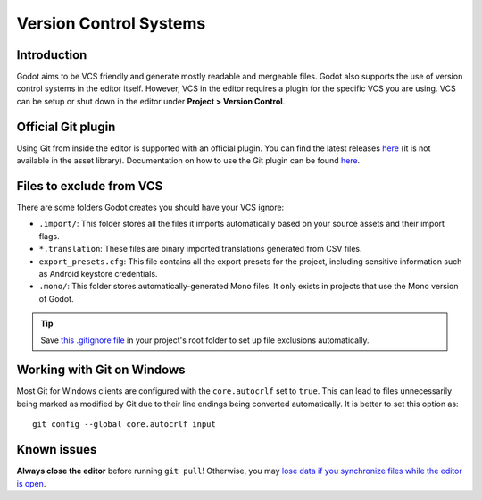 .. _doc_version_control_systems:

Version Control Systems
=======================

Introduction
------------

Godot aims to be VCS friendly and generate mostly readable and mergeable files.
Godot also supports the use of version control systems in the editor itself.
However, VCS in the editor requires a plugin for the specific VCS you are using.
VCS can be setup or shut down in the editor under **Project > Version Control**.

.. image:: img/version_control_menu.png

Official Git plugin
-------------------

Using Git from inside the editor is supported with an official plugin.
You can find the latest releases
`here <https://github.com/godotengine/godot-git-plugin/releases>`__
(it is not available in the asset library). Documentation on how to use the Git
plugin can be found
`here <https://github.com/godotengine/godot-git-plugin/wiki>`__.

Files to exclude from VCS
-------------------------

There are some folders Godot creates you should have your VCS ignore:

- ``.import/``: This folder stores all the files it imports automatically based on
  your source assets and their import flags.
- ``*.translation``: These files are binary imported translations generated from CSV files.
- ``export_presets.cfg``: This file contains all the export presets for the
  project, including sensitive information such as Android keystore credentials.
- ``.mono/``: This folder stores automatically-generated Mono files. It only exists
  in projects that use the Mono version of Godot.

.. tip::

    Save `this .gitignore file <https://raw.githubusercontent.com/github/gitignore/master/Godot.gitignore>`__
    in your project's root folder to set up file exclusions automatically.

Working with Git on Windows
---------------------------

Most Git for Windows clients are configured with the ``core.autocrlf`` set to ``true``.
This can lead to files unnecessarily being marked as modified by Git due to their line endings being converted automatically.
It is better to set this option as::

    git config --global core.autocrlf input

Known issues
------------

**Always close the editor** before running ``git pull``! Otherwise, you may
`lose data if you synchronize files while the editor is open <https://github.com/godotengine/godot/issues/20250>`__.
